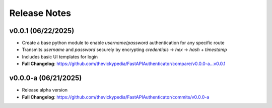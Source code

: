 Release Notes
=============

v0.0.1 (06/22/2025)
-------------------
- Create a base python module to enable `username`/`password` authentication for any specific route
- Transmits `username` and `password` securely by encrypting `credentials` → `hex` → `hash + timestamp`
- Includes basic UI templates for login
- **Full Changelog**: https://github.com/thevickypedia/FastAPIAuthenticator/compare/v0.0.0-a...v0.0.1

v0.0.0-a (06/21/2025)
---------------------
- Release alpha version
- **Full Changelog**: https://github.com/thevickypedia/FastAPIAuthenticator/commits/v0.0.0-a
